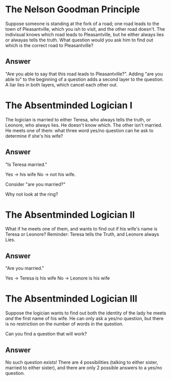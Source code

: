 * The Nelson Goodman Principle

Suppose someone is standing at the fork of a road; one road leads to the town of Pleasantville, which you ish to visit, and the other road doesn't. The indivisual knows which road leads to Pleasantville, but he either always lies or alwayas tells the truth. What question would you ask him to find out which is the correct road to Pleasantville?

** Answer

"Are you able to say that this road leads to Pleasantville?". Adding "are you able to" to the beginning of a question adds a second layer to the question. A liar lies in both layers, which cancel each other out.

* The Absentminded Logician I

The logician is married to either Teresa, who always tells the truth, or Leonore, who always lies. He doesn't know which. The other isn't married. He meets one of them: what three word yes/no question can he ask to determine if she's his wife?

** Answer

"Is Teresa married."

Yes -> his wife
No -> not his wife.

Consider "are you married?"

Why not look at the ring?

* The Absentminded Logician II

What if he meets one of them, and wants to find out if his wife's name is Teresa or Leonore? Reminder: Teresa tells the Truth, and Leonore always Lies.

** Answer

"Are you married."

Yes -> Teresa is his wife
No -> Leonore is his wife

* The Absentminded Logician III

Suppose the logician wants to find out both the identity of the lady he meets /and/ the first name of his wife. He can only ask a yes/no question, but there is no restriction on the number of words in the question.

Can you find a question that will work?

** Answer

No such question exists! There are 4 possibilities (talking to either sister, married to either sister), and there are only 2 possible answers to a yes/no question.
